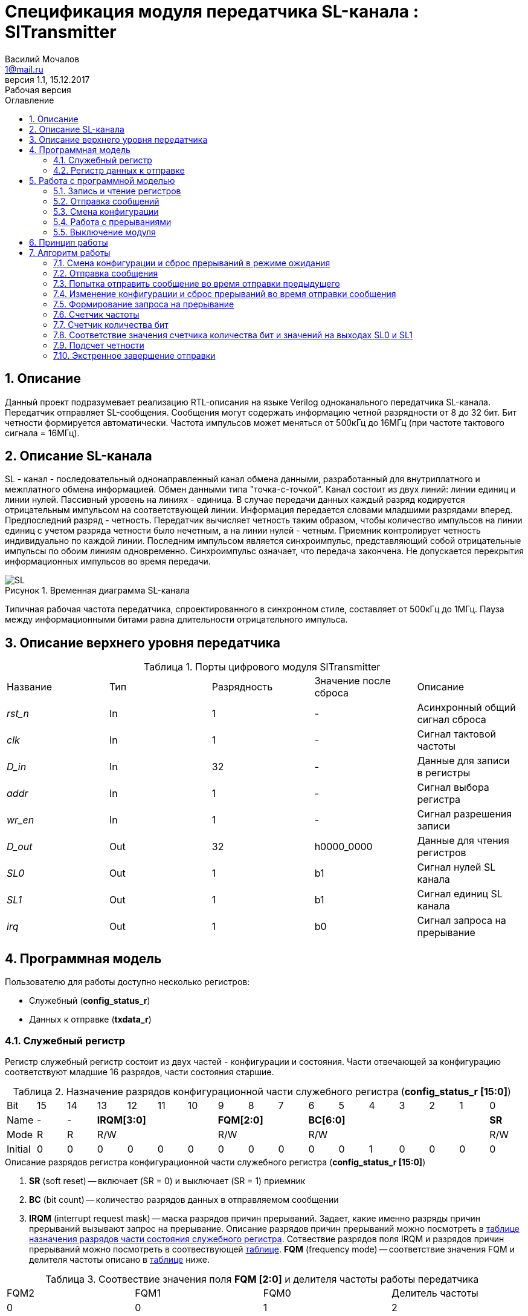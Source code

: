 = Спецификация модуля передатчика SL-канала : *SlTransmitter*
//===========
// Compile:
// evgeniy@N7-63:~/Documents/2015VV024/doc$ asciidoctor-pdf -a pdf-style=/home/evgeniy/Documents/RISC-V/fizika-theme.yml -a pdf-fontsdir=/home/evgeniy/Downloads/fonts/Combo/ ./src/2015VV024_datasheet.adoc && mv ./src/2015VV024_datasheet.pdf ./ && evince ./2015VV024_datasheet.pdf
:Authors: Василий Мочалов
:Email:   1@mail.ru
:Date:      31.01.2017
:Revision:  0.3
:toc:       right
:toclevels: 3
:icons:     font
:source-highlighter: rouge
:table-caption:     Таблица
:listing-caption:   Код
:chapter-label:     Глава
:toc-title:         Оглавление
:version-label:     Версия
:figure-caption:    Рисунок
:imagesdir:         ./../img/
:sectnums:
:sectnumlevels: 3
:revnumber: 1.1
:revdate:   15.12.2017
:revremark: Рабочая версия

[[trans-main-description]]
== Описание
Данный проект подразумевает реализацию RTL-описания на языке Verilog одноканального передатчика SL-канала. Передатчик отправляет SL-сообщения. Сообщения могут содержать информацию четной разрядности от 8 до 32 бит. Бит четности формируется автоматически. Частота импульсов может меняться от 500кГц до 16МГц (при частоте тактового сигнала = 16МГц).

[[sl-channel-review-2]]
== Описание SL-канала
SL - канал - последовательный однонаправленный канал обмена данными, разработанный для внутриплатного и межплатного обмена информацией. Обмен данными типа "точка-с-точкой". Канал состоит из двух линий: линии единиц и линии нулей. Пассивный уровень на линиях - единица. В случае передачи данных каждый разряд кодируется отрицательным импульсом на соответствующей линии. Информация передается словами младшими разрядами вперед. Предпоследний разряд - четность. Передатчик вычисляет четность таким образом, чтобы количество импульсов на линии единиц с учетом разряда четности было нечетным, а на линии нулей - четным. Приемник контролирует четность индивидуально по каждой линии. Последним импульсом является синхроимпульс, представляющий собой отрицательные импульсы по обоим линиям одновременно. Синхроимпульс означает, что передача закончена. Не допускается перекрытия информационных импульсов во время передачи.

image::SL.png[title="Временная диаграмма SL-канала", align="center"]

Типичная рабочая частота передатчика, спроектированного в синхронном стиле, составляет от 500кГц до 1МГц. Пауза между информационными битами равна длительности отрицательного импульса.

[[trans-top-level-description]]
== Описание верхнего уровня передатчика

.Порты цифрового модуля SlTransmitter
[cols="5*^", halign="left", width=99%]
|===
|Название      |Тип   |Разрядность |Значение после сброса |Описание
|_rst_n_       |In    |1           | -                    |Асинхронный общий сигнал сброса
|_clk_         |In    |1           | -                    |Сигнал тактовой частоты
|_D_in_        |In    |32          | -                    |Данные для записи в регистры
|_addr_        |In    |1           | -                    |Сигнал выбора регистра
|_wr_en_       |In    |1           | -                    |Сигнал разрешения записи
|_D_out_       |Out   |32          |h0000_0000            |Данные для чтения регистров
|_SL0_         |Out   |1           |b1                    |Сигнал нулей SL канала
|_SL1_         |Out   |1           |b1                    |Сигнал единиц SL канала
|_irq_         |Out   |1           |b0                    |Сигнал запроса на прерывание
|===

<<<

[[trans-programm-model]]
== Программная модель
Пользователю для работы доступно несколько регистров:

* Служебный (*config_status_r*)
* Данных к отправке (*txdata_r*)

=== Служебный регистр

Регистр служебный регистр состоит из двух частей - конфигурации и состояния. Части отвечающей за конфигурацию соответствуют младшие 16 разрядов, части состояния старшие.

[[tr_conf_table]]
.Назначение разрядов конфигурационной части служебного регистра (*config_status_r [15:0]*)
[cols="17*^", width=99%]
|===
|Bit        |15   |14  |  13 |12 |11 |10 |9  |8  |7    |6 |5 |4 |3 |2 |1   |0
|Name       |-    |- 4+|*IRQM[3:0]*    3+|*FQM[2:0]* 6+|*BC[6:0]*          |*SR*
|Mode       |R    |R 4+|R/W            3+|R/W        6+|R/W                |R/W
|Initial    |0    |0   |0  |0  |0  |0    |0  |0  |0    |0 |0 |1 |0 |0 |0   |0
|===

.Описание разрядов регистра конфигурационной части служебного регистра (*config_status_r [15:0]*)
. *SR* (soft reset) -- включает (SR = 0) и выключает (SR = 1) приемник
. *BC* (bit count) -- количество разрядов данных в отправляемом сообщении
. *IRQM* (interrupt request mask) -- маска разрядов причин прерываний.
  Задает, какие именно разряды причин прерываний вызывают запрос на прерывание. Описание разрядов причин прерываний можно посмотреть в <<trans_IRQM_table,таблице назначения разрядов части состояния служебного регистра>>. Сотвествие разрядов поля IRQM и разрядов причин прерываний можно посмотреть в соотвествующей <<trans_IRQM_table, таблице>>. *FQM* (frequency mode) -- соответствие значения FQM и делителя частоты описано в <<trans_FQM_table, таблице>> ниже.

[[trans_FQM_table]]
.Соотвествие значения поля *FQM [2:0]* и делителя частоты работы передатчика
[cols="4*^", width=99%]
|===
|FQM2 |FQM1 | FQM0   | Делитель частоты
|0    |0    |1       |2
|0    |1    |0       |4
|0    |1    |1       |8
|1    |0    |0       |16
|0    |0    |0       |32
|1    |0    |1       |32
|1    |1    |0       |32
|1    |1    |1       |32
|===

[[trans_status_part_table]]
.Назначение разрядов части состояния служебного регистра (*config_status_r [31:16]*)
[cols="17*^", width=99%]
|===
|Bit     |31 |30 |29 |28 |27       |26      |25      |24      |23 |22 |21 |20 |19 |18 |17 |16
|Name    |-  |-  |-  |-  |*IRQDWE* |*IRQIC* |*IRQCC* |*IRQSM* |-  |-  |-  |-  |-  |-  |-  |*SIP*
|Mode    |R  |R  |R  |R  |R/W0     |R/W0    |R/W0    |R/W0    |R  |R  |R  |R  |R  |R  |R  |R
|Initial |0  |0  |0  |0  |0        |0       |0       |0       |0  |0  |0  |0  |0  |0  |0  |0
|===

.Описание разрядов части состояния служебного регистра (*config_status_r [31:16]*)
. *SIP* (send in process) -- разряд идещего процесса отправки сообщения
. *IRQSM* (interrupt request of sent message) -- разряд успешно отправленного сообщения
. *IRQWCC* (interrupt request of wrong configuration change) --  прозошла попытка сменить конфигурацию во время отправки сообщения
. *IRQICC* (interrupt request of incorrect  configuration change ) -- произошла попытка установить неверную конфигурацию
. *IRQDWE* (interrupt request of data write error) -- произошла попытка записать сообщение во время отправки предыдущего

[[trans_IRQM_table]]
.Соотвествие разрядов <<tr_conf_table,*IRQM [3:0]*>> и маскирования разрядов причин прерываний
[cols="2*^", width=99%]
|===
|Разряд поля *IRQM*                       |Маскируемый разряд
|*IRQM0*                                  |*IRQSM*
|*IRQM1*                                  |*IRQWCC*
|*IRQM2*                                  |*IRQICC*
|*IRQM3*                                  |*IRQDWE*
|===

=== Регистр данных к отправке
*txdata_r[31:0]*

.Назначение разрядов регистра данных к отправке (*txdata_r*)
[cols="2*^", width=99%]
|===
|Bit     |31 - 0
|Name    |*DATA*
|Mode    |R/W
|Initial |0
|===
.Описание разрядов регистра  данных к отправке (*txdata_r*)
*DATA* - данные к отправке.

<<<

== Работа с программной моделью

=== Запись и чтение регистров
Управление модулем осуществляется путем записи или чтения регистров.

Для считывания текущего значения одного из регистров блока необходимо последовательный на порт _addr_ адрес регистра, указанный в <<trans_addr_table, таблице>>, длительностью не меньше такта опорной тактовой частоты _clk_. Значение регистра будет сформировано на шине _D_out_ через такт опорной частоты после фронта сигнала на шине _addr_.

Для записи значения в один из регистров блока необходимо сформировать:

* на порт _addr_ -- адрес регистра
* на шине _D_in_ -- записываемую информацию,
* на порт _wr_en_ -- значение 1.

Также на на шине d_out через такт опорной частоты _clk_ после фронта сигнала на шине _addr_ будет сформировано значение записанного регистра. Значение шины d_out будет соответствовать значению последнего опрошенного или записанного регистра до формирования следующего запроса.

image::image_SlTransmitter_read_write_waveform.png[title="Временная диаграмма чтения и записи регистров модуля SlTransmitter", align="center"]

[[trans_addr_table]]
.Адреса регистров
[cols="2*^", width=99%]
|===
|Значение сигнала _addr_ | Выбранный регистр
|1'b0                    | регистр данных (txdata_r)
|1'b1                    | служебный регистр (config_status_r)
|===

Запись в регистр данных во время отправки сообщения, приведет к прекращению отправки и формированию прерывания.

=== Отправка сообщений

Для отправки сообщений необходимо:

. Записать в регистр *config_r* необходимые настройки частоты и длины слова (см. раздел "<<trans_config_change, Смена конфигурации>>")
. Записать в регистр данных сообщение на отправку
. Дождавшись запроса на прерывания вызванного отправкой сообщения, или, работая по таймеру и периодически опрашивая регистр состояния, убедится, что сообщение было отправлено  (*IRQSM* == 1).
. Сбросить поле причины прерывания *IRQSM*. Это необходимо для того, чтобы узнать, когда закончится следующая отправка сообщения.
. Записать в регистр данных следующее сообщение.

Сразу после записи в регистр данных модуль переходит в режим отправки сообщения. При этом поле *SIP* регистра состояния устанавливается в "1".

В случае когда поле BC служебного регистра не равно 32, отправляемым сообщением являются младшие биты регистра данных. Старшие разряды регистра, которые не входят в длину сообщения, заданную полем *BC* регистра *config_r* (*txdata_r [31:32-BC]*), будут записаны в регистр, но игнорированы при отправке.

Во время отправки сообщения нельзя записывать новое сообщение - отправка будет прервана, модуль вернется в режим ожидания нового сообщения.

Если отправка не была прервана попыткой изменения конфигурации или записью следующего сообщения, в конце отправки будет выставлен бит *IRQSM* = 1, и бит *SIP* = 0. Если бит *IRQSM* не замаскирован (см. таблицу описания поля <<trans_IRQM_table,IRQM>>), возникнет запрос на прерывание.


[[trans_config_change]]
=== Смена конфигурации

Для изменения конфигурации передатчика необходимо:

1. Считав служебный регистр убедится, что разряд SIP равен 0. Нельзя изменять поля BC и FQM во время отправки сообщения - отправка будет прервана.
2. Записать новые параметры в служебный регистр.

В конфигурационной части служебного регистра может быть установлена необходимая частота, длина слова, маскировка причин запроса прерывания или осуществлен сброс модуля к исходным настройкам.

Неверной считается конфигурация с нечетными длинами слова или длиной слова лежащей вне промежутка от 8 до 32 бит. При попытке записать подобную конфигурацию



=== Работа с прерываниями

Запрос прерывания происходит, когда произошло одно из событий и разряд причины прерываний соотвествующий этому событию не замаскирован:

* *IRQSM* -- Отправка сообщения завершена
* *IRQICC* -- Была предпринята попытка записать неверную конфигурацию в конфигурационный регистр
* *IRQWCC* -- Изменение конфигурации в процессе отправки сообщения
* *IRQDWE* -- Попытка записать новые данные во время отправки сообщения

Узнать какое именно событие вызвало запрос на прерывание можно в <<trans_status_part_table,полях причин прерываний>> служебного регистра.

Для сброса прерывания необходимо записать 0 в разряды причин прерываний, которые необходимо сбросить.

Более подробно работа прерываний рассмотрена в разделе <<trans-work-algorythm, Алгоритм работы>>.

=== Выключение модуля

Чтобы выключить модуль необходимо записать 1 в бит SR служебного регистра.

Если сделать это во время отправки сообщения, отправка прекращается. Служебный регистр возвращаются в начальное состояние, регистр данных сбрасывается. На выходах _SL0_ и _SL1_ устанавливается 1. Когда передатчик выключен, запись в регистр данных игнорируется.

<<<

[[trans-work-principle]]
== Принцип работы

Отправка сообщения обеспечивается двумя счетчиками: - счетчиком бит и  счетчиком циклов.

Счетчик циклов обеспечивает деление частоты. каждый раз, когда счетчик циклов оказывается равным нулю, переключается счетчик битов.

На нечетных значениях счетчика бит на выходы _SL0_ и _SL1_ подаются значения соответствующие информационным битам, потом биту четности и синхроимпульсу.

На четных значениях счетчика бит на выходы _SL0_ и _SL1_ подаются единицы.

[[trans-work-algorythm]]
== Алгоритм работы

В устройстве используются следующие вспомогательный сигналы:

.Внутренние вспомогательные сигналы:
* wire end_of_msg - сигнал конца сообщения
* wire new_config_is_correct - поле BC шины _D_in_ имеет верное значение
* reg shift_r - сдвиговый регистр с отправляемым сообщением
* reg par0, reg par1 - регистры подсчета четности
* reg bit_i - счетчик количества бит
* reg fq_i - счетчик делителя частоты
* wire no_error - наличие ошибки в управлении регистром (смена конфигурации или запись в регистр данных во время отправки)
image::image_SlTransmitter_irq_algorithm.png[title="Алгоритм работы служебного регистра модуля SlTransmitter", align="center"]

Модуль может находиться в двух режимах: режим отправки и режим ожидания. После включения модуля, все биты части состояния служебного регистра устанавливаются в 0, модуль находится в режиме ожидания.

=== Смена конфигурации и сброс прерываний в режиме ожидания

При записи служебного регистра в  режиме ожидания происходит проверка битов прерываний:

1. Если значения полей причин прерываний шины _D_in_ равны 0, то соответствующие поля причин прерываний регистра status_r сбрасываются.
2. В соответствии с битами *IRQM* шины _D_in_ обновляется поле *IRQM* регистра config_r
3. После этого если поле *BC* шины _D_in_ нечетное или не лежит в интервале от 6'd8 до 6'd32, выставляется *IRQICС* = 1, поля *BC* и *FQM* не изменяются. Если бит *IRQICC* не замаскирован формируется запрос на прерывание.
4. Если конфигурация корректна поля *BC* и *FQM* шины _D_in_ записывается в регистр config_r. Модуль остается в режиме ожидания.

=== Отправка сообщения

Сразу после записи данных в режиме ожидания, модуль переходит в режим отправки, устанавливается поле регистра status_r SIP = 1. По успешному окончанию отправки сообщения, устанавливаются поля регистра status_r *SIP* = 0 и *IRQSM* = 1. Если бит *IRQSM* не замаскирован формируется запрос на прерывание.

=== Попытка отправить сообщение во время отправки предыдущего

Если записать данные в режиме отправки, выставляется бит *IRQDWE* = 1, модуль экстренно завершает отправку и возвращается в режим ожидания, выставляется биты *SIP* = 0. Если бит *IRQDWE* не замаскирован формируется запрос на прерывание.

=== Изменение конфигурации и сброс прерываний во время отправки сообщения

Когда модуль находится в режиме отправки, то без отмены приема возможно только изменение полей маскирования прерываний, и сброс битов причин прерываний.

Если в режиме отправки происходит запись служебного регистра, сначала проверяются биты прерываний:если значения полей причин прерываний шины _D_in_ равны 0, то соответствующие поля причин прерываний служебного регистра сбрасываются.

После этого, проверяется изменяются ли биты конфигурации (поля *FQM*, *BC*). Если они не изменяются, модуль остается в режиме отправки сообщения. Если они изменяются то отправка завершается, выставляются биты *SIP* = 0 и *IRQWCC* = 1. Если бит *IRQDWСС* не замаскирован формируется запрос на прерывание.

Если конфигурация корректна, она записывается в регистр, если же нет, выставляется бит *IRQICC* = 1. Модуль переходит в режим ожидания.

=== Формирование запроса на прерывание

Запрос на прерывание формируется на выходе _irq_, через один такт после возникновения причины прерывания, если причина этого прерывания не замаскирована в поле *IRQM*.

image::image_SlTransmitter_send_algorithm.png[title="Алгоритм работы модуля SlTransmitter в режиме отправки", align="center"]

В начале режима отправки в сдвиговый регистр загружается отправляемое сообщение. Для организации отправки используются два счетчика:

=== Счетчик частоты

Счетчик частоты считает от значения (делитель частоты - 1) до значения 0. Когда счетчик частоты достигает максимального значения, инкрементируется счетчик количества бит.

=== Счетчик количества бит

Счетчик импульсов считает от числа, равного (BC + 2)&#42;2-1 до 0, где BC (bit count) - поле служебного регистра. Число (BC + 2)&#42;2-1 получено следующим образом: необходимо отправить число бит информации заданное полем BC, бит четности и бит синхроимпульса. В сумме BC+2 бит. Между битами нужно выставить на выход промежуточную комбинацию, таким образом значение удваивается и получается (BC+2)&#42;2 итераций счетчика и максимальное значение равное (BC+2)&#42;2-1.

=== Соответствие значения счетчика количества бит и значений на выходах SL0 и SL1

На значениях счетчика битов (BC+2)&#42;2-1, (BC+2)&#42;2-3 .. 7, 5 на выход выставляется комбинация соответствующая первому биту сдвигового регистра. Также происходит подсчет четности на основе первого бита сдвигового регистра и сдвиг регистра. Таким образом формируются информационные биты.

На всех четных значениях (BC+1)&#42;2, (BC+1)&#42;2 -2, .. 2, 0  на выход выставляется комбинация соответствующая промежутку между значащими битами (единица на линии нулей и единица на линии единиц)

На значении счетчика битов 3 на выход выставляется комбинация соответствующая подсчитанный четности, а на значении 1 - комбинация стоп бита.

=== Подсчет четности

Подсчет четности осуществляется при помощи регистров par0 и par1. Регистр par0 имеет начальное значение 1, и инвертируется каждый раз при отравки информационного бита со значением 0.
Регистр par1 имеет начальное значение 0, и инвертируется каждый раз при отравки информационного бита со значением 1.

Таким образом, если единиц в в отправляемом сообщении будет четное число, то par1 и par0 изменятся четное количество раз и после отправки всех информационных бит получаем par0 = 1, par1 = 0. подав эти значения на выходы _SL0_ и _SL1_ получим отрицательный импульс на линии единиц, общее же количество импульсов на линии единиц окажется нечетным, а на линии нулей - четным.

Если же единиц в в отправляемом сообщении будет четное число, то par1 и par0 изменятся нечетное количество раз и после отправки всех информационных бит получаем par0 = 0, par1 = 1. подав эти значения на выходы _SL0_ и _SL1_ получим отрицательный импульс на линии нулей, общее же количество импульсов на линии единиц окажется нечетным, а на линии нулей - четным.

=== Экстренное завершение отправки

Также на каждом значении счетчика частоты происходит проверка наличия ошибок - попытки записать данные во время отправки или изменения конфигурации. В случае, если ошибка произошла, отправка прекращается.
